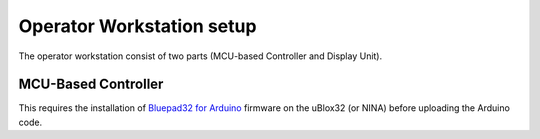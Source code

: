 Operator Workstation setup
======================

The operator workstation consist of two parts (MCU-based Controller and Display Unit).

MCU-Based Controller
--------------------------

This requires the installation of `Bluepad32 for Arduino <https://github.com/ricardoquesada/bluepad32-arduino>`_ firmware on the uBlox32 (or NINA) before uploading the Arduino code.
